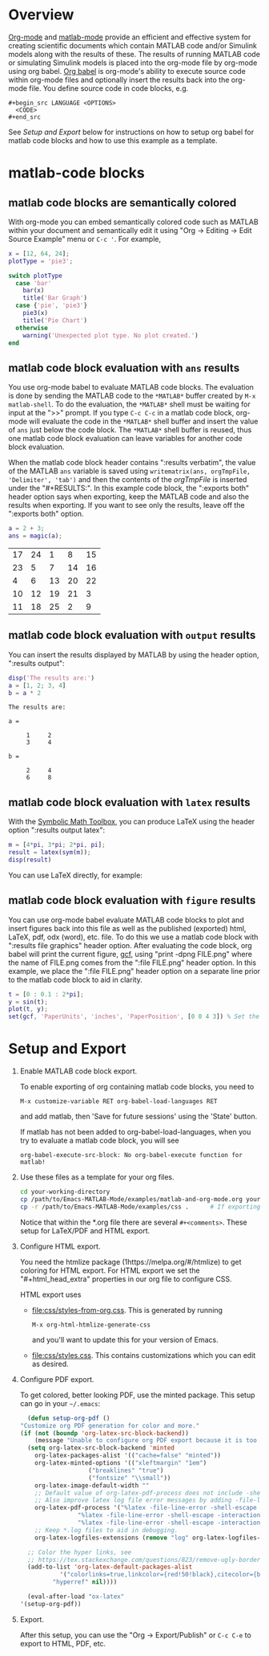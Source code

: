 # | Copyright 2023-2024 John Ciolfi
# |
# | This program is free software: you can redistribute it and/or modify
# | it under the terms of the GNU General Public License as published by
# | the Free Software Foundation, either version 3 of the License, or
# | (at your option) any later version.
# |
# | This program is distributed in the hope that it will be useful,
# | but WITHOUT ANY WARRANTY; without even the implied warranty of
# | MERCHANTABILITY or FITNESS FOR A PARTICULAR PURPOSE.  See the
# | GNU General Public License for more details.
# |
# | You should have received a copy of the GNU General Public License
# | along with this program.  If not, see <http://www.gnu.org/licenses/>.
# |
# | Commentary:
# |
# | Use this as a template for creating org-files with MATLAB and other language code blocks.
# | The '#+COMMENT' lines configure org-mode.

#+startup: showall
#+startup: inlineimages       //  C-c C-x C-v to toggle, C-c C-x C-M-v to redisplay
#+startup: latexpreview       //  C-c C-x C-l to toggle

#+html_head_extra: <link rel="stylesheet" type="text/css" href="css/styles-from-org.css"/>
#+html_head_extra: <link rel="stylesheet" type="text/css" href="css/styles.css"/>
#+options: ^:{}
#+options: toc:nil
#+latex_header: \usepackage[margin=0.5in]{geometry}
#+latex_header: \usepackage{parskip}
#+latex_header: \usepackage{tocloft}
#+latex_header: \advance\cftsecnumwidth 0.5em\relax
#+latex_header: \advance\cftsubsecindent 0.5em\relax
#+latex_header: \advance\cftsubsecnumwidth 0.5em\relax

# | Specifying "#+property: header-args+ :eval no-export" disables code block evaluation
# | prompting during export to HTML, PDF, etc.
#+property: header-args+ :eval no-export

* Overview

[[https://orgmode.org/][Org-mode]] and [[https://sourceforge.net/projects/matlab-emacs/][matlab-mode]] provide an efficient and effective system for creating scientific documents
which contain MATLAB code and/or Simulink models along with the results of these.  The results of
running MATLAB code or simulating Simulink models is placed into the org-mode file by org-mode using
org babel. [[https://orgmode.org/worg/org-contrib/babel/][Org babel]] is org-mode's ability to execute source code within org-mode files and
optionally insert the results back into the org-mode file. You define source code in code blocks,
e.g.

 : #+begin_src LANGUAGE <OPTIONS>
 :   <CODE>
 : #+end_src

See [[Setup and Export][Setup and Export]] below for instructions on how to setup org babel for matlab code blocks and how
to use this example as a template.

* matlab-code blocks

** matlab code blocks are semantically colored

With org-mode you can embed semantically colored code such as MATLAB within your document and
semantically edit it using "Org -> Editing -> Edit Source Example" menu or =C-c '=. For example,

#+begin_src matlab
  x = [12, 64, 24];
  plotType = 'pie3';

  switch plotType
    case 'bar'
      bar(x)
      title('Bar Graph')
    case {'pie', 'pie3'}
      pie3(x)
      title('Pie Chart')
    otherwise
      warning('Unexpected plot type. No plot created.')
  end
#+end_src

** matlab code block evaluation with ~ans~ results

You use org-mode babel to evaluate MATLAB code blocks. The evaluation is done by sending the MATLAB
code to the ~*MATLAB*~ buffer created by ~M-x matlab-shell~. To do the evaluation, the ~*MATLAB*~
shell must be waiting for input at the ">>" prompt. If you type =C-c C-c= in a matlab code block,
org-mode will evaluate the code in the ~*MATLAB*~ shell buffer and insert the value of =ans= just
below the code block. The ~*MATLAB*~ shell buffer is reused, thus one matlab code block evaluation
can leave variables for another code block evaluation.

When the matlab code block header contains ":results verbatim", the value of the MATLAB ~ans~
variable is saved using ~writematrix(ans, orgTmpFile, 'Delimiter', 'tab')~ and then the contents
of the /orgTmpFile/ is inserted under the "#+RESULTS:". In this example code block, the ":exports
both" header option says when exporting, keep the MATLAB code and also the results when exporting.
If you want to see only the results, leave off the ":exports both" option.

#+begin_src matlab :exports both :results verbatim
  a = 2 + 3;
  ans = magic(a);
#+end_src

#+RESULTS:
| 17 | 24 |  1 |  8 | 15 |
| 23 |  5 |  7 | 14 | 16 |
|  4 |  6 | 13 | 20 | 22 |
| 10 | 12 | 19 | 21 |  3 |
| 11 | 18 | 25 |  2 |  9 |

** matlab code block evaluation with ~output~ results

You can insert the results displayed by MATLAB by using the header option, ":results output":

#+begin_src matlab :exports both :results output
  disp('The results are:')
  a = [1, 2; 3, 4]
  b = a * 2
#+end_src

#+RESULTS:
#+begin_example
The results are:

a =

     1     2
     3     4

b =

     2     4
     6     8
#+end_example

** matlab code block evaluation with ~latex~ results

With the [[https://www.mathworks.com/help/symbolic/][Symbolic Math Toolbox]], you can produce LaTeX using the header option ":results output latex":

#+begin_src matlab :exports both :results output latex
  m = [4*pi, 3*pi; 2*pi, pi];
  result = latex(sym(m));
  disp(result)
#+end_src

#+RESULTS:
#+begin_export latex
\left(\begin{array}{cc} 4\,\pi  & 3\,\pi \\ 2\,\pi  & \pi  \end{array}\right)
#+end_export

You can use LaTeX directly, for example:

#+begin_export latex
  \begin{align}
  y(t)       = & f_o(t,x_c,x_d,u,P) && - \text{ outputs } \\
  \dot{x}_c(t) = & f_d(t,x_c,x_d,u,P) && - \text{ derivatives } \\
  x_d(t+h)   = & f_u(t,x_c,x_d,u,P) && - \text{ update }
  \end{align}
#+end_export

** matlab code block evaluation with ~figure~ results

You can use org-mode babel evaluate MATLAB code blocks to plot and insert figures back into this
file as well as the published (exported) html, LaTeX, pdf, odx (word), etc. file. To do this we use
a matlab code block with ":results file graphics" header option. After evaluating the code
block, org babel will print the current figure, [[https://www.mathworks.com/help/matlab/ref/gcf.html][gcf]], using "print -dpng FILE.png" where the name
of FILE.png comes from the ":file FILE.png" header option. In this example, we place the
":file FILE.png" header option on a separate line prior to the matlab code block to aid
in clarity.

#+header: :file sinewave.png
#+begin_src matlab :exports both :results file graphics
  t = [0 : 0.1 : 2*pi];
  y = sin(t);
  plot(t, y);
  set(gcf, 'PaperUnits', 'inches', 'PaperPosition', [0 0 4 3]) % Set the size to 4" x 3"
#+end_src

#+RESULTS:
[[file:sinewave.png]]

* Setup and Export

1. Enable MATLAB code block export.

   To enable exporting of org containing matlab code blocks, you need to

    : M-x customize-variable RET org-babel-load-languages RET

   and add matlab, then 'Save for future sessions' using the 'State' button.

   If matlab has not been added to org-babel-load-languages, when you try to evaluate a matlab code
   block, you will see

   : org-babel-execute-src-block: No org-babel-execute function for matlab!

2. Use these files as a template for your org files.

   #+begin_src bash
     cd your-working-directory
     cp /path/to/Emacs-MATLAB-Mode/examples/matlab-and-org-mode.org your-file.org
     cp -r /path/to/Emacs-MATLAB-Mode/examples/css .      # If exporting to html
   #+end_src

   Notice that within the *.org file there are several ~#+<comments>~. These setup for LaTeX/PDF and HTML export.

3. Configure HTML export.

   You need the htmlize package (1https://melpa.org/#/htmlize) to get coloring for HTML export.  For
   HTML export we set the "#+html_head_extra" properties in our org file to configure CSS.

   HTML export uses

   - [[file:css/styles-from-org.css]]. This is generated by running
     : M-x org-html-htmlize-generate-css
     and you'll want to update this for your version of Emacs.

   - [[file:css/styles.css]]. This contains customizations which you can edit as desired.

4. Configure PDF export.

   To get colored, better looking PDF, use the minted package. This
   setup can go in your =~/.emacs=:

    #+begin_src emacs-lisp
      (defun setup-org-pdf ()
	"Customize org PDF generation for color and more."
	(if (not (boundp 'org-latex-src-block-backend))
	    (message "Unable to configure org PDF export because it is too old.")
	  (setq org-latex-src-block-backend 'minted
		org-latex-packages-alist '(("cache=false" "minted"))
		org-latex-minted-options '(("xleftmargin" "1em")
					   ("breaklines" "true")
					   ("fontsize" "\\small"))
		org-latex-image-default-width ""
		;; Default value of org-latex-pdf-process does not include -shell-escape which is needed for minted
		;; Also improve latex log file error messages by adding -file-line-error
		org-latex-pdf-process '("%latex -file-line-error -shell-escape -interaction nonstopmode -output-directory %o %f"
					"%latex -file-line-error -shell-escape -interaction nonstopmode -output-directory %o %f"
					"%latex -file-line-error -shell-escape -interaction nonstopmode -output-directory %o %f")
		;; Keep *.log files to aid in debugging.
		org-latex-logfiles-extensions (remove "log" org-latex-logfiles-extensions))

	  ;; Color the hyper links, see
	  ;; https://tex.stackexchange.com/questions/823/remove-ugly-borders-around-clickable-cross-references-and-hyperlinks
	  (add-to-list 'org-latex-default-packages-alist
		       '("colorlinks=true,linkcolor={red!50!black},citecolor={blue!50!black},urlcolor={blue!80!black}"
			 "hyperref" nil))))

      (eval-after-load "ox-latex"
	'(setup-org-pdf))
    #+end_src

5. Export.

   After this setup, you can use the "Org -> Export/Publish" or ~C-c C-e~ to export to HTML, PDF,
   etc.

# LocalWords:  showall inlineimages latexpreview usepackage parskip tocloft cftsecnumwidth defun
# LocalWords:  cftsubsecindent cftsubsecnumwidth sinewave cp htmlize writematrix tmp odx boundp setq
# LocalWords:  alist xleftmargin breaklines fontsize nonstopmode logfiles colorlinks linkcolor dpng
# LocalWords:  citecolor urlcolor hyperref
